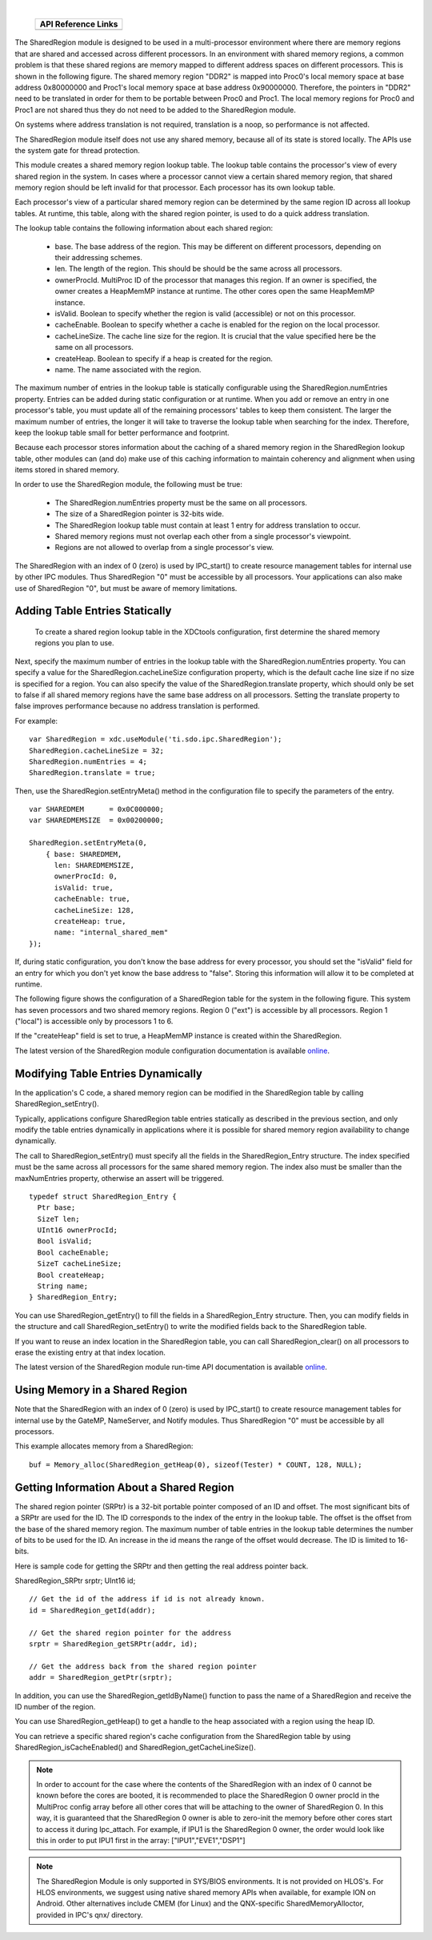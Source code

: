 .. http://processors.wiki.ti.com/index.php/IPC_Users_Guide/SharedRegion_Module 

.. |srmCfg_Img1| Image:: /images/Book_cfg.png
                 :target: http://software-dl.ti.com/dsps/dsps_public_sw/sdo_sb/targetcontent/ipc/latest/docs/cdoc/indexChrome.html

.. |srmCfg_Img2| Image:: /images/Book_cfg.png
                 :target: http://software-dl.ti.com/dsps/dsps_public_sw/sdo_sb/targetcontent/ipc/latest/docs/cdoc/indexChrome.html


.. |srmRun_Img1| Image:: /images/Book_run.png
                 :target: http://downloads.ti.com/dsps/dsps_public_sw/sdo_sb/targetcontent/ipc/latest/docs/doxygen/html/_multi_proc_8h.html

.. |srmRun_Img2| Image:: /images/Book_run.png
                 :target: http://downloads.ti.com/dsps/dsps_public_sw/sdo_sb/targetcontent/ipc/latest/docs/doxygen/html/_multi_proc_8h.html
                 
| 

   +---------------+---------------+
   |     API Reference Links       |
   +===============+===============+
   | |srmCfg_Img1| | |srmRun_Img1| |
   +---------------+---------------+

The SharedRegion module is designed to be used in a multi-processor environment where there are memory regions that are shared and accessed across different processors.
In an environment with shared memory regions, a common problem is that these shared regions are memory mapped to different address spaces on different processors. This is shown in the following figure. The shared memory region "DDR2" is mapped into Proc0's local memory space at base address 0x80000000 and Proc1's local memory space at base address 0x90000000. Therefore, the pointers in "DDR2" need to be translated in order for them to be portable between Proc0 and Proc1. The local memory regions for Proc0 and Proc1 are not shared thus they do not need to be added to the SharedRegion module.

.. image:: /images/IpcUG_ipc_2_8_1.png

On systems where address translation is not required, translation is a noop, so performance is not affected.

The SharedRegion module itself does not use any shared memory, because all of its state is stored locally. The APIs use the system gate for thread protection.

This module creates a shared memory region lookup table. The lookup table contains the processor's view of every shared region in the system. In cases where a processor cannot view a certain shared memory region, that shared memory region should be left invalid for that processor. Each processor has its own lookup table.

Each processor's view of a particular shared memory region can be determined by the same region ID across all lookup tables. At runtime, this table, along with the shared region pointer, is used to do a quick address translation.

The lookup table contains the following information about each shared region:

 - base. The base address of the region. This may be different on different processors, depending on their addressing schemes.
 - len. The length of the region. This should be should be the same across all processors.
 - ownerProcId. MultiProc ID of the processor that manages this region. If an owner is specified, the owner creates a HeapMemMP instance at runtime. The other cores open the same HeapMemMP instance.
 - isValid. Boolean to specify whether the region is valid (accessible) or not on this processor.
 - cacheEnable. Boolean to specify whether a cache is enabled for the region on the local processor.
 - cacheLineSize. The cache line size for the region. It is crucial that the value specified here be the same on all processors.
 - createHeap. Boolean to specify if a heap is created for the region.
 - name. The name associated with the region.

The maximum number of entries in the lookup table is statically configurable using the SharedRegion.numEntries property. Entries can be added during static configuration or at runtime. When you add or remove an entry in one processor's table, you must update all of the remaining processors' tables to keep them consistent. The larger the maximum number of entries, the longer it will take to traverse the lookup table when searching for the index. Therefore, keep the lookup table small for better performance and footprint.

Because each processor stores information about the caching of a shared memory region in the SharedRegion lookup table, other modules can (and do) make use of this caching information to maintain coherency and alignment when using items stored in shared memory.

In order to use the SharedRegion module, the following must be true:

 - The SharedRegion.numEntries property must be the same on all processors.
 - The size of a SharedRegion pointer is 32-bits wide.
 - The SharedRegion lookup table must contain at least 1 entry for address translation to occur.
 - Shared memory regions must not overlap each other from a single processor's viewpoint.
 - Regions are not allowed to overlap from a single processor's view.

The SharedRegion with an index of 0 (zero) is used by IPC_start() to create resource management tables for internal use by other IPC modules. Thus SharedRegion "0" must be accessible by all processors. Your applications can also make use of SharedRegion "0", but must be aware of memory limitations.

  
Adding Table Entries Statically
^^^^^^^^^^^^^^^^^^^^^^^^^^^^^^^^^^^
  To create a shared region lookup table in the XDCtools configuration, first determine the shared memory regions you plan to use.

Next, specify the maximum number of entries in the lookup table with the SharedRegion.numEntries property. You can specify a value for the SharedRegion.cacheLineSize configuration property, which is the default cache line size if no size is specified for a region. You can also specify the value of the SharedRegion.translate property, which should only be set to false if all shared memory regions have the same base address on all processors. Setting the translate property to false improves performance because no address translation is performed. 

For example:

:: 
  
  var SharedRegion = xdc.useModule('ti.sdo.ipc.SharedRegion');
  SharedRegion.cacheLineSize = 32;
  SharedRegion.numEntries = 4;
  SharedRegion.translate = true;

Then, use the SharedRegion.setEntryMeta() method in the configuration file to specify the parameters of the entry.

::

  var SHAREDMEM      = 0x0C000000;
  var SHAREDMEMSIZE  = 0x00200000;
   
  SharedRegion.setEntryMeta(0,
      { base: SHAREDMEM,
        len: SHAREDMEMSIZE,
        ownerProcId: 0,
        isValid: true,
        cacheEnable: true,
        cacheLineSize: 128,
        createHeap: true,
        name: "internal_shared_mem"
  });
  
If, during static configuration, you don't know the base address for every processor, you should set the "isValid" field for an entry for which you don't yet know the base address to "false". Storing this information will allow it to be completed at runtime.

The following figure shows the configuration of a SharedRegion table for the system in the following figure. This system has seven processors and two shared memory regions. Region 0 ("ext") is accessible by all processors. Region 1 ("local") is accessible only by processors 1 to 6.

.. image:: /images/IpcUG_ipc_2_8_2.png

If the "createHeap" field is set to true, a HeapMemMP instance is created within the SharedRegion.

|srmCfg_Img2| The latest version of the SharedRegion module configuration documentation is available 
`online <http://software-dl.ti.com/dsps/dsps_public_sw/sdo_sb/targetcontent/ipc/latest/docs/cdoc/index.html#ti/sdo/ipc/SharedRegion.html>`__.

Modifying Table Entries Dynamically
^^^^^^^^^^^^^^^^^^^^^^^^^^^^^^^^^^^^^

In the application's C code, a shared memory region can be modified in the SharedRegion table by calling SharedRegion_setEntry().

Typically, applications configure SharedRegion table entries statically as described in the previous section, and only modify the table entries dynamically in applications where it is possible for shared memory region availability to change dynamically.

The call to SharedRegion_setEntry() must specify all the fields in the SharedRegion_Entry structure. The index specified must be the same across all processors for the same shared memory region. The index also must be smaller than the maxNumEntries property, otherwise an assert will be triggered.

::
  
  typedef struct SharedRegion_Entry {
    Ptr base;
    SizeT len;
    UInt16 ownerProcId;
    Bool isValid;
    Bool cacheEnable;
    SizeT cacheLineSize;
    Bool createHeap;
    String name;
  } SharedRegion_Entry;
  
You can use SharedRegion_getEntry() to fill the fields in a SharedRegion_Entry structure. Then, you can modify fields in the structure and call SharedRegion_setEntry() to write the modified fields back to the SharedRegion table.

If you want to reuse an index location in the SharedRegion table, you can call SharedRegion_clear() on all processors to erase the existing entry at that index location.

|srmRun_Img2| The latest version of the SharedRegion module run-time API documentation is available 
`online <http://downloads.ti.com/dsps/dsps_public_sw/sdo_sb/targetcontent/ipc/latest/docs/doxygen/html/_shared_region_8h.html>`__.

Using Memory in a Shared Region
^^^^^^^^^^^^^^^^^^^^^^^^^^^^^^^^^^^
Note that the SharedRegion with an index of 0 (zero) is used by IPC_start() to create resource management tables for internal use by the GateMP, NameServer, and Notify modules. Thus SharedRegion "0" must be accessible by all processors.

This example allocates memory from a SharedRegion:

:: 
  
  buf = Memory_alloc(SharedRegion_getHeap(0), sizeof(Tester) * COUNT, 128, NULL);
  
  
Getting Information About a Shared Region
^^^^^^^^^^^^^^^^^^^^^^^^^^^^^^^^^^^^^^^^^^
The shared region pointer (SRPtr) is a 32-bit portable pointer composed of an ID and offset. The most significant bits of a SRPtr are used for the ID. The ID corresponds to the index of the entry in the lookup table. The offset is the offset from the base of the shared memory region. The maximum number of table entries in the lookup table determines the number of bits to be used for the ID. An increase in the id means the range of the offset would decrease. The ID is limited to 16-bits.

Here is sample code for getting the SRPtr and then getting the real address pointer back.

SharedRegion_SRPtr srptr;
UInt16 id;
 
:: 

  // Get the id of the address if id is not already known.
  id = SharedRegion_getId(addr);
   
  // Get the shared region pointer for the address
  srptr = SharedRegion_getSRPtr(addr, id);
   
  // Get the address back from the shared region pointer
  addr = SharedRegion_getPtr(srptr);
  
In addition, you can use the SharedRegion_getIdByName() function to pass the name of a SharedRegion and receive the ID number of the region.

You can use SharedRegion_getHeap() to get a handle to the heap associated with a region using the heap ID.

You can retrieve a specific shared region's cache configuration from the SharedRegion table by using SharedRegion_isCacheEnabled() and SharedRegion_getCacheLineSize().

.. note::
   In order to account for the case where the contents of the SharedRegion with an index of 0 cannot be known before the cores are booted, it is recommended to place the SharedRegion 0 owner procId in the MultiProc config array before all other cores that will be attaching to the owner of SharedRegion 0. In this way, it is guaranteed that the SharedRegion 0 owner is able to zero-init the memory before other cores start to access it during Ipc_attach. For example, if IPU1 is the SharedRegion 0 owner, the order would look like this in order to put IPU1 first in the array: ["IPU1","EVE1","DSP1"]

.. note::
   The SharedRegion Module is only supported in SYS/BIOS environments. It is not provided on HLOS's. For HLOS environments, we suggest using native shared memory APIs when available, for example ION on Android. Other alternatives include CMEM (for Linux) and the QNX-specific SharedMemoryAlloctor, provided in IPC's qnx/ directory.


